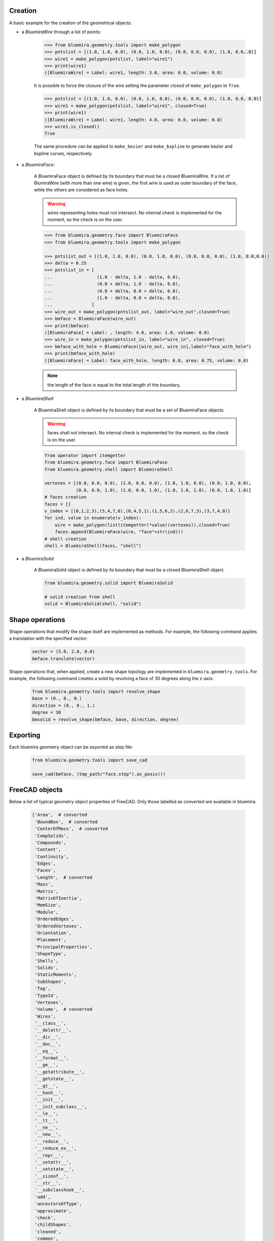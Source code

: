 Creation
--------
A basic example for the creation of the geometrical objects:

* a `BluemiraWire` through a list of points:

    .. code-block:: pycon

        >>> from bluemira.geometry.tools import make_polygon
        >>> pntslist = [(1.0, 1.0, 0.0), (0.0, 1.0, 0.0), (0.0, 0.0, 0.0), (1.0, 0.0,.0)]
        >>> wire1 = make_polygon(pntslist, label="wire1")
        >>> print(wire1)
        ([BluemiraWire] = Label: wire1, length: 3.0, area: 0.0, volume: 0.0)


    It is possible to force the closure of the wire setting the parameter `closed` of
    ``make_polygon`` to ``True``.

    .. code-block:: pycon

        >>> pntslist = [(1.0, 1.0, 0.0), (0.0, 1.0, 0.0), (0.0, 0.0, 0.0), (1.0, 0.0, 0.0)]
        >>> wire1 = make_polygon(pntslist, label="wire1", closed=True)
        >>> print(wire1)
        ([BluemiraWire] = Label: wire1, length: 4.0, area: 0.0, volume: 0.0)
        >>> wire1.is_closed()
        True

    The same procedure can be applied to ``make_bezier`` and ``make_bspline`` to generate
    bezier and bspline curves, respectively.

* a `BluemiraFace`:

    A BluemiraFace object is defined by its boundary that must be a closed
    BluemiraWire. If a list of BlumiraWire (with more than one wire) is given, the
    first wire is used as outer boundary of the face, while the others are considered
    as face holes.

    .. warning:: wires representing holes must not intersect. No internal check is
        implemented for the moment, so the check is on the user.

    .. code-block:: pycon

        >>> from bluemira.geometry.face import BluemiraFace
        >>> from bluemira.geometry.tools import make_polygon

        >>> pntslist_out = [(1.0, 1.0, 0.0), (0.0, 1.0, 0.0), (0.0, 0.0, 0.0), (1.0, 0.0,0.0)]
        >>> delta = 0.25
        >>> pntslist_in = [
        ...                 (1.0 - delta, 1.0 - delta, 0.0),
        ...                 (0.0 + delta, 1.0 - delta, 0.0),
        ...                 (0.0 + delta, 0.0 + delta, 0.0),
        ...                 (1.0 - delta, 0.0 + delta, 0.0),
        ...               ]
        >>> wire_out = make_polygon(pntslist_out, label="wire_out",closed=True)
        >>> bmface = BluemiraFace(wire_out)
        >>> print(bmface)
        ([BluemiraFace] = Label: , length: 4.0, area: 1.0, volume: 0.0)
        >>> wire_in = make_polygon(pntslist_in, label="wire_in", closed=True)
        >>> bmface_with_hole = BluemiraFace([wire_out, wire_in],label="face_with_hole")
        >>> print(bmface_with_hole)
        ([BluemiraFace] = Label: face_with_hole, length: 6.0, area: 0.75, volume: 0.0)

    .. note:: the length of the face is equal to the total length of the boundary.

* a `BluemiraShell`

    A BluemiraShell object is defined by its boundary that must be a set of
    BluemiraFace objects.

    .. warning:: faces shall not intersect. No internal check is implemented for the
        moment, so the check is on the user.

    .. code-block:: python

        from operator import itemgetter
        from bluemira.geometry.face import BluemiraFace
        from bluemira.geometry.shell import BluemiraShell

        vertexes = [(0.0, 0.0, 0.0), (1.0, 0.0, 0.0), (1.0, 1.0, 0.0), (0.0, 1.0, 0.0),
                    (0.0, 0.0, 1.0), (1.0, 0.0, 1.0), (1.0, 1.0, 1.0), (0.0, 1.0, 1.0)]
        # faces creation
        faces = []
        v_index = [(0,1,2,3),(5,4,7,6),(0,4,5,1),(1,5,6,2),(2,6,7,3),(3,7,4,0)]
        for ind, value in enumerate(v_index):
            wire = make_polygon(list(itemgetter(*value)(vertexes)),closed=True)
            faces.append(BluemiraFace(wire, "face"+str(ind)))
        # shell creation
        shell = BluemiraShell(faces, "shell")


* a `BluemiraSolid`

    A BluemiraSolid object is defined by its boundary that must be a closed
    BluemiraShell object.

    .. code-block:: python

        from bluemira.geometry.solid import BluemiraSolid

        # solid creation from shell
        solid = BluemiraSolid(shell, "solid")

Shape operations
----------------
Shape operations that modify the shape itself are implemented as methods. For
example, the following command applies a translation with the specified vector:

    .. code-block:: python

        vector = (5.0, 2.0, 0.0)
        bmface.translate(vector)

Shape operations that, when applied, create a new shape topology are implemented in
``bluemira.geometry.tools``. For example, the following command creates a solid
by revolving a face of 30 degrees along the z-axis:

    .. code-block:: python

        from bluemira.geometry.tools import revolve_shape
        base = (0., 0., 0.)
        direction = (0., 0., 1.)
        degree = 30
        bmsolid = revolve_shape(bmface, base, direction, degree)

Exporting
---------
Each bluemira geometry object can be exported as step file:

    .. code-block:: python

        from bluemira.geometry.tools import save_cad

        save_cad(bmface, (tmp_path/"face.step").as_posix())


FreeCAD objects
---------------

Below a list of typical geometry object properties of FreeCAD. Only those labelled as
`converted` are available in bluemira.

    .. code-block:: python

        ['Area',  # converted
         'BoundBox',  # converted
         'CenterOfMass',  # converted
         'CompSolids',
         'Compounds',
         'Content',
         'Continuity',
         'Edges',
         'Faces',
         'Length',  # converted
         'Mass',
         'Matrix',
         'MatrixOfInertia',
         'MemSize',
         'Module',
         'OrderedEdges',
         'OrderedVertexes',
         'Orientation',
         'Placement',
         'PrincipalProperties',
         'ShapeType',
         'Shells',
         'Solids',
         'StaticMoments',
         'SubShapes',
         'Tag',
         'TypeId',
         'Vertexes',
         'Volume',  # converted
         'Wires',
         '__class__',
         '__delattr__',
         '__dir__',
         '__doc__',
         '__eq__',
         '__format__',
         '__ge__',
         '__getattribute__',
         '__getstate__',
         '__gt__',
         '__hash__',
         '__init__',
         '__init_subclass__',
         '__le__',
         '__lt__',
         '__ne__',
         '__new__',
         '__reduce__',
         '__reduce_ex__',
         '__repr__',
         '__setattr__',
         '__setstate__',
         '__sizeof__',
         '__str__',
         '__subclasshook__',
         'add',
         'ancestorsOfType',
         'approximate',
         'check',
         'childShapes',
         'cleaned',
         'common',
         'complement',
         'copy',
         'countElement',
         'cut',
         'defeaturing',
         'discretize',  # converted/improved
         'distToShape',
         'dumpContent',
         'dumpToString',
         'exportBinary',
         'exportBrep',
         'exportBrepToString',
         'exportIges',
         'exportStep',  # converted
         'exportStl',
         'extrude',  # converted
         'findPlane',
         'fix',
         'fixTolerance',
         'fixWire',
         'fuse',
         'generalFuse',
         'getAllDerivedFrom',
         'getElement',
         'getFacesFromSubelement',
         'getTolerance',
         'globalTolerance',
         'hashCode',
         'importBinary',
         'importBrep',
         'importBrepFromString',
         'inTolerance',
         'isClosed',  # converted
         'isCoplanar',
         'isDerivedFrom',
         'isEqual',
         'isInfinite',
         'isInside',
         'isNull',  # converted
         'isPartner',
         'isSame',
         'isValid',
         'limitTolerance',
         'makeChamfer',
         'makeFillet',
         'makeHomogenousWires',
         'makeOffset',
         'makeOffset2D',
         'makeOffsetShape',
         'makeParallelProjection',
         'makePerspectiveProjection',
         'makePipe',
         'makePipeShell',
         'makeShapeFromMesh',
         'makeThickness',
         'makeWires',
         'mirror',
         'multiFuse',
         'nullify',
         'oldFuse',
         'optimalBoundingBox',
         'overTolerance',
         'project',
         'proximity',
         'read',
         'reflectLines',
         'removeInternalWires',
         'removeShape',
         'removeSplitter',
         'replaceShape',
         'restoreContent',
         'reverse',
         'reversed',
         'revolve',  # converted
         'rotate',
         'rotated',
         'scale',  # converted
         'scaled',
         'section',
         'sewShape',
         'slice',
         'slices',
         'tessellate',
         'toNurbs',
         'transformGeometry',
         'transformShape',
         'transformed',
         'translate',
         'translated',
         'writeInventor']
